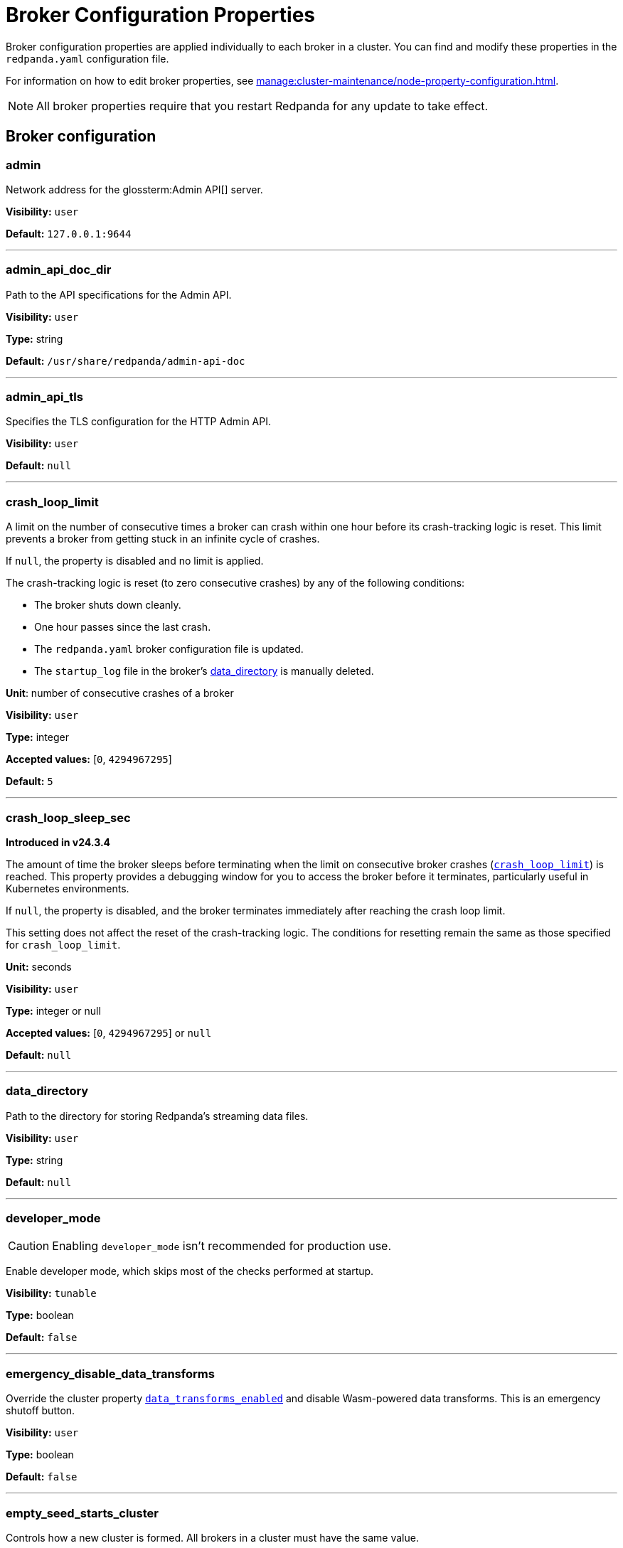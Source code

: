 = Broker Configuration Properties 
:page-aliases: reference:node-properties.adoc, reference:node-configuration-sample.adoc, reference:broker-properties.adoc
:description: Reference of broker configuration properties. 

Broker configuration properties are applied individually to each broker in a cluster. You can find and modify these properties in the `redpanda.yaml` configuration file.

For information on how to edit broker properties, see xref:manage:cluster-maintenance/node-property-configuration.adoc[].

NOTE: All broker properties require that you restart Redpanda for any update to take effect.

== Broker configuration

=== admin

Network address for the glossterm:Admin API[] server.

*Visibility:* `user`

*Default:* `127.0.0.1:9644`

---

=== admin_api_doc_dir

Path to the API specifications for the Admin API.

*Visibility:* `user`

*Type:* string

*Default:* `/usr/share/redpanda/admin-api-doc`

---

=== admin_api_tls

Specifies the TLS configuration for the HTTP Admin API.

*Visibility:* `user`

*Default:* `null`

---

=== crash_loop_limit

A limit on the number of consecutive times a broker can crash within one hour before its crash-tracking logic is reset. This limit prevents a broker from getting stuck in an infinite cycle of crashes.

If `null`, the property is disabled and no limit is applied.

The crash-tracking logic is reset (to zero consecutive crashes) by any of the following conditions:

* The broker shuts down cleanly.
* One hour passes since the last crash.
* The `redpanda.yaml` broker configuration file is updated.
* The `startup_log` file in the broker's <<data_directory, data_directory>> is manually deleted.

*Unit*: number of consecutive crashes of a broker

*Visibility:* `user`

*Type:* integer

*Accepted values:* [`0`, `4294967295`]

*Default:* `5`

---

=== crash_loop_sleep_sec

*Introduced in v24.3.4*

The amount of time the broker sleeps before terminating when the limit on consecutive broker crashes (<<crash_loop_limit, `crash_loop_limit`>>) is reached. This property provides a debugging window for you to access the broker before it terminates, particularly useful in Kubernetes environments.

If `null`, the property is disabled, and the broker terminates immediately after reaching the crash loop limit.

This setting does not affect the reset of the crash-tracking logic. The conditions for resetting remain the same as those specified for `crash_loop_limit`.

*Unit:* seconds

*Visibility:* `user`

*Type:* integer or null

*Accepted values:* [`0`, `4294967295`] or `null`

*Default:* `null`

---

=== data_directory

Path to the directory for storing Redpanda's streaming data files.

*Visibility:* `user`

*Type:* string

*Default:* `null`

---

=== developer_mode

CAUTION: Enabling `developer_mode` isn't recommended for production use.

Enable developer mode, which skips most of the checks performed at startup.

*Visibility:* `tunable`

*Type:* boolean

*Default:* `false`

---

=== emergency_disable_data_transforms

Override the cluster property xref:reference:properties/cluster-properties.adoc#data_transforms_enabled[`data_transforms_enabled`] and disable Wasm-powered data transforms. This is an emergency shutoff button.

*Visibility:* `user`

*Type:* boolean

*Default:* `false`

---

=== empty_seed_starts_cluster

Controls how a new cluster is formed. All brokers in a cluster must have the same value.

<<seed_servers,See how the `empty_seed_starts_cluster` setting works with the `seed_servers` setting>> to form a cluster.

TIP: For backward compatibility, `true` is the default. Redpanda recommends using `false` in production environments to prevent accidental cluster formation.

*Visibility:* `user`

*Type:* boolean

*Default:* `true`

---

=== fips_mode

Controls whether Redpanda starts in FIPS mode.  This property allows for three values: 

* Disabled - Redpanda does not start in FIPS mode.

* Permissive - Redpanda performs the same check as enabled, but a warning is logged, and Redpanda continues to run. Redpanda loads the OpenSSL FIPS provider into the OpenSSL library. After this completes, Redpanda is operating in FIPS mode, which means that the TLS cipher suites available to users are limited to the TLSv1.2 and TLSv1.3 NIST-approved cryptographic methods.

* Enabled - Redpanda verifies that the operating system is enabled for FIPS by checking `/proc/sys/crypto/fips_enabled`. If the file does not exist or does not return `1`, Redpanda immediately exits.

*Visibility:* `user`

*Accepted values:* `0` (disabled), `1` (permissive), `2` (enabled)

*Default:* `0` (disabled)

---

=== kafka_api

IP address and port of the Kafka API endpoint that handles requests.

*Visibility:* `user`

*Default:* `127.0.0.1:9092`

---

=== kafka_api_tls

Transport Layer Security (TLS) configuration for the Kafka API endpoint.

*Visibility:* `user`

*Default:* `null`

---

=== memory_allocation_warning_threshold

Threshold for log messages that contain a larger memory allocation than specified.

*Unit:* bytes
*Visibility:* `tunable`

*Type:* integer

*Default:* `131073` (128_kib + 1)

---

=== node_id

A number that uniquely identifies the broker within the cluster. If `null` (the default value), Redpanda automatically assigns an ID. If set, it must be non-negative value.

.Do not set `node_id` manually.
[WARNING]
====
Redpanda assigns unique IDs automatically to prevent issues such as:

- Brokers with empty disks rejoining the cluster.
- Conflicts during recovery or scaling.

Manually setting or reusing `node_id` values, even for decommissioned brokers, can cause cluster inconsistencies and operational failures.
====

Broker IDs are immutable. After a broker joins the cluster, its `node_id` *cannot* be changed.

*Accepted values:* [`0`, `4294967295`]

*Type:* integer

*Visibility:* `user`

*Default:* `null`

---

=== openssl_config_file

Path to the configuration file used by OpenSSL to properly load the FIPS-compliant module.

*Visibility:* `user`

*Type:* string

*Default:* `null`

---

=== openssl_module_directory

Path to the directory that contains the OpenSSL FIPS-compliant module. The filename that Redpanda looks for is `fips.so`.

*Visibility:* `user`

*Type:* string

*Default:* `null`

---

=== rack

A label that identifies a failure zone. Apply the same label to all brokers in the same failure zone. When xref:./cluster-properties.adoc#enable_rack_awareness[enable_rack_awareness] is set to `true` at the cluster level, the system uses the rack labels to spread partition replicas across different failure zones.

*Visibility:* `user`

*Default:* `null`

---

=== recovery_mode_enabled

If `true`, start Redpanda in xref:manage:recovery-mode.adoc[recovery mode], where user partitions are not loaded and only administrative operations are allowed.

*Visibility:* `user`

*Type:* boolean

*Default:* `false`

---

=== rpc_server

IP address and port for the Remote Procedure Call (RPC) server.

*Visibility:* `user`

*Default:* `127.0.0.1:33145`

---

=== rpc_server_tls

TLS configuration for the RPC server.

*Visibility:* `user`

---

=== seed_servers

List of the seed servers used to join current cluster. If the `seed_servers` list is empty the node will be a cluster root and it will form a new cluster.

* When `empty_seed_starts_cluster` is `true`, Redpanda enables one broker with an empty `seed_servers` list to initiate a new cluster. The broker with an empty `seed_servers` becomes the cluster root, to which other brokers must connect to join the cluster.  Brokers looking to join the cluster should have their `seed_servers` populated with the cluster root's address, facilitating their connection to the cluster.
+
[IMPORTANT]
====
Only one broker, the designated cluster root, should have an empty `seed_servers` list during the initial cluster bootstrapping. This ensures a single initiation point for cluster formation.
====

* When `empty_seed_starts_cluster` is `false`, Redpanda requires all brokers to start with a known set of brokers listed in `seed_servers`. The `seed_servers` list must not be empty and should be identical across these initial seed brokers, containing the addresses of all seed brokers. Brokers not included in the `seed_servers` list use it to discover and join the cluster, allowing for expansion beyond the foundational members.
+
[NOTE]
====
The `seed_servers` list must be consistent across all seed brokers to prevent cluster fragmentation and ensure stable cluster formation.
====

*Visibility:* `user`

*Type:* array

*Default:* `null`

---

=== storage_failure_injection_config_path

Path to the configuration file used for low level storage failure injection.

*Visibility:* `tunable`

*Type:* string

*Default:* `null`

---

=== storage_failure_injection_enabled

If `true`, inject low level storage failures on the write path. Do _not_ use for production instances.

*Visibility:* `tunable`

*Type:* boolean

*Default:* `false`

---

=== upgrade_override_checks

Whether to violate safety checks when starting a Redpanda version newer than the cluster's consensus version.

*Visibility:* `tunable`

*Type:* boolean

*Default:* `false`

---

=== verbose_logging_timeout_sec_max

Maximum duration in seconds for verbose (`TRACE` or `DEBUG`) logging. Values configured above this will be clamped. If null (the default) there is no limit. Can be overridden in the Admin API on a per-request basis.

*Unit:* seconds

*Visibility:* `tunable`

*Type:* integer

*Accepted values:* [`-17179869184`, `17179869183`]

*Default:* `null`

---



== Schema Registry

The Schema Registry provides configuration properties to help you enable producers and consumers to share  information needed to serialize and deserialize producer and consumer messages.

For information on how to edit broker properties for the Schema Registry, see xref:manage:cluster-maintenance/node-property-configuration.adoc[].

=== api_doc_dir

API doc directory.

*Visibility:* `user`

*Type:* string

*Default:* `/usr/share/redpanda/proxy-api-doc`

---

=== mode_mutability

Enable modifications to the read-only `mode` of the Schema Registry. When set to `true`, the entire Schema Registry or its subjects can be switched to `READONLY` or `READWRITE`. This property is useful for preventing unwanted changes to the entire Schema Registry or specific subjects.

*Visibility:* `user`

*Type:* boolean

*Default:* `true`

---

=== schema_registry_api

Schema Registry API listener address and port.

*Visibility:* `user`

*Default:* `0.0.0.0:8081`

---

=== schema_registry_api_tls

TLS configuration for Schema Registry API.

*Visibility:* `user`

*Default:* `null`

---

=== schema_registry_replication_factor

Replication factor for internal `_schemas` topic.  If unset, defaults to `default_topic_replication`.

*Visibility:* `user`

*Type:* integer

*Accepted values:* [`-32768`, `32767`]

*Default:* `null`

*Related topics:* 

- Cluster property xref:../cluster-properties.adoc#default_topic_replication[`default_topic_replication`]
- Topic property xref:../topic-properties.adoc#default_topic_replication[`default_topic_replication`]

---

== HTTP Proxy

Redpanda HTTP Proxy allows access to your data through a REST API. For example, you can list topics or brokers, get events, produce events, subscribe to events from topics using consumer groups, and commit offsets for a consumer.

See xref:develop:http-proxy.adoc[]

=== advertised_pandaproxy_api

Network address for the HTTP Proxy API server to publish to clients.

*Visibility:* `user`

*Default:* `null`

---

=== client_cache_max_size

The maximum number of Kafka client connections that Redpanda can cache in the LRU (least recently used) cache. The LRU cache helps optimize resource utilization by keeping the most recently used clients in memory, facilitating quicker reconnections for frequent clients while limiting memory usage.

*Visibility:* `user`

*Type:* integer

*Default:* `10`

---

=== client_keep_alive

Time, in milliseconds, that an idle client connection may remain open to the HTTP Proxy API.

*Unit:* milliseconds

*Visibility:* `user`

*Type:* integer

*Accepted values:* [`-17592186044416`, `17592186044415`]

*Default:* `300000` (5min)

---

=== consumer_instance_timeout_ms

How long to wait for an idle consumer before removing it. A consumer is considered idle when it's not making requests or heartbeats.

*Unit:* milliseconds

*Visibility:* `user`

*Type:* integer

*Accepted values:* [`-17592186044416`, `17592186044415`]

*Default:* `300000`

---

=== pandaproxy_api

Rest API listener address and port.

*Visibility:* `user`

*Default:* `0.0.0.0:8082`

---

=== pandaproxy_api_tls

TLS configuration for Pandaproxy api.

*Visibility:* `user`

*Default:* `null`

---

== HTTP Proxy Client

Configuration options for HTTP Proxy Client.

=== broker_tls

TLS configuration for the Kafka API servers to which the HTTP Proxy client should connect.

*Visibility:* `user`

---

=== brokers

Network addresses of the Kafka API servers to which the HTTP Proxy client should connect.

*Visibility:* `user`

*Type:* array

*Default:* `['127.0.0.1:9092']`

---

=== client_identifier

Custom identifier to include in the Kafka request header for the HTTP Proxy client. This identifier can help debug or monitor client activities.

*Visibility:* `user`

*Type:* string

*Default:* `test_client`

---

=== consumer_heartbeat_interval_ms

Interval (in milliseconds) for consumer heartbeats.

*Unit:* milliseconds

*Visibility:* `user`

*Type:* integer

*Accepted values:* [`-17592186044416`, `17592186044415`]

*Default:* `500`

---

=== consumer_rebalance_timeout_ms

Timeout (in milliseconds) for consumer rebalance.

*Unit:* milliseconds

*Visibility:* `user`

*Type:* integer

*Accepted values:* [`-17592186044416`, `17592186044415`]

*Default:* `2000`

---

=== consumer_request_max_bytes

Maximum bytes to fetch per request.

*Unit:* bytes

*Visibility:* `user`

*Type:* integer

*Accepted values:* [`-2147483648`, `2147483647`]

*Default:* `1048576`

---

=== consumer_request_min_bytes

Minimum bytes to fetch per request.

*Unit:* bytes

*Visibility:* `user`

*Type:* integer

*Accepted values:* [`-2147483648`, `2147483647`]

*Default:* `1`

---

=== consumer_request_timeout_ms

Interval (in milliseconds) for consumer request timeout.

*Unit:* milliseconds

*Visibility:* `user`

*Type:* integer

*Accepted values:* [`-17592186044416`, `17592186044415`]

*Default:* `100`

---

=== consumer_session_timeout_ms

Timeout (in milliseconds) for consumer session.

*Unit:* milliseconds

*Visibility:* `user`

*Type:* integer

*Accepted values:* [`-17592186044416`, `17592186044415`]

*Default:* `10000`

---

=== produce_ack_level

Number of acknowledgments the producer requires the leader to have received before considering a request complete.

*Visibility:* `user`

*Type:* integer

*Accepted values:* `-1`,`0`,`1`

*Default:* `-1`

---

=== produce_batch_delay_ms

Delay (in milliseconds) to wait before sending batch.

*Unit:* milliseconds

*Visibility:* `user`

*Type:* integer

*Accepted values:* [`-17592186044416`, `17592186044415`]

*Default:* `100`

---

=== produce_batch_record_count

Number of records to batch before sending to broker.

*Visibility:* `user`

*Type:* integer

*Accepted values:* [`-2147483648`, `2147483647`]

*Default:* `1000`

---

=== produce_batch_size_bytes

Number of bytes to batch before sending to broker.

*Unit:* bytes

*Visibility:* `user`

*Type:* integer

*Accepted values:* [`-2147483648`, `2147483647`]

*Default:* `1048576`

---

=== produce_compression_type

Enable or disable compression by the Kafka client. Specify `none` to disable compression or one of the supported types [gzip, snappy, lz4, zstd].

*Visibility:* `user`

*Type:* string

*Default:* `none`

---

=== produce_shutdown_delay_ms

Delay (in milliseconds) to allow for final flush of buffers before shutting down.

*Unit:* milliseconds

*Visibility:* `user`

*Type:* integer

*Accepted values:* [`-17592186044416`, `17592186044415`]

*Default:* `0`

---

=== retries

Number of times to retry a request to a broker.

*Visibility:* `user`

*Type:* integer

*Default:* `5`

---

=== retry_base_backoff_ms

Delay (in milliseconds) for initial retry backoff.

*Unit:* milliseconds

*Visibility:* `user`

*Type:* integer

*Accepted values:* [`-17592186044416`, `17592186044415`]

*Default:* `100`

---

=== sasl_mechanism

The SASL mechanism to use when connecting.

*Visibility:* `user`

*Type:* string

*Default:* `null`

---

=== scram_password

Password to use for SCRAM authentication mechanisms.

*Visibility:* `user`

*Type:* string

*Default:* `null`

---

=== scram_username

Username to use for SCRAM authentication mechanisms.

*Visibility:* `user`

*Type:* string

*Default:* `null`

---